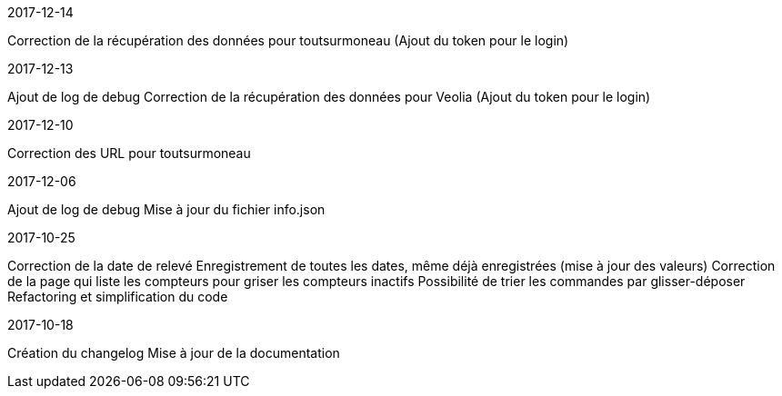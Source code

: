 [panel,primary]
.2017-12-14
--
Correction de la récupération des données pour toutsurmoneau (Ajout du token pour le login)
--

[panel,primary]
.2017-12-13
--
Ajout de log de debug
Correction de la récupération des données pour Veolia (Ajout du token pour le login)
--

[panel,primary]
.2017-12-10
--
Correction des URL pour toutsurmoneau
--

[panel,primary]
.2017-12-06
--
Ajout de log de debug
Mise à jour du fichier info.json
--

[panel,primary]
.2017-10-25
--
Correction de la date de relevé
Enregistrement de toutes les dates, même déjà enregistrées (mise à jour des valeurs)
Correction de la page qui liste les compteurs pour griser les compteurs inactifs
Possibilité de trier les commandes par glisser-déposer
Refactoring et simplification du code
--

[panel,primary]
.2017-10-18
--
Création du changelog
Mise à jour de la documentation
--